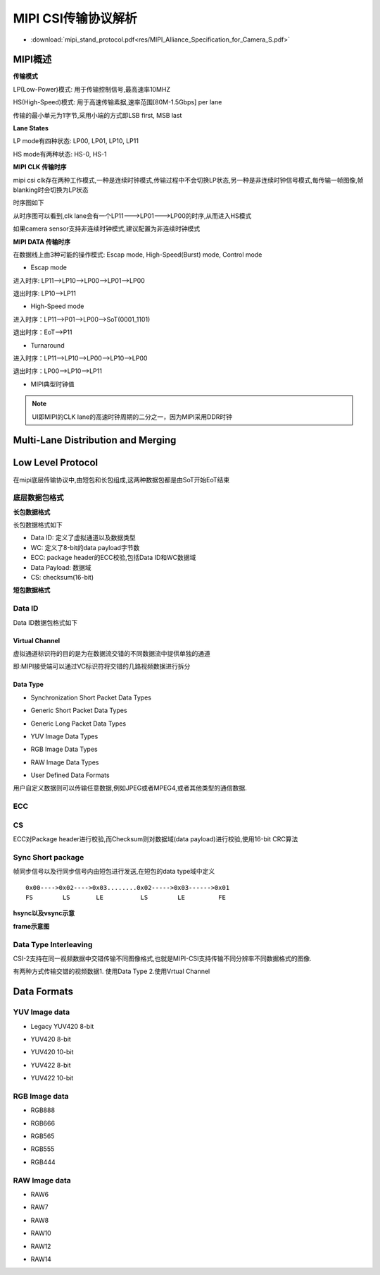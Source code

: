 MIPI CSI传输协议解析
======================


* :download:`mipi_stand_protocol.pdf<res/MIPI_Alliance_Specification_for_Camera_S.pdf>` 

MIPI概述
-----------

**传输模式**

LP(Low-Power)模式: 用于传输控制信号,最高速率10MHZ

HS(High-Speed)模式: 用于高速传输素据,速率范围[80M-1.5Gbps] per lane

传输的最小单元为1字节,采用小端的方式即LSB first, MSB last

**Lane States**

LP mode有四种状态: LP00, LP01, LP10, LP11

HS mode有两种状态: HS-0, HS-1


**MIPI CLK 传输时序**

mipi csi clk存在两种工作模式,一种是连续时钟模式,传输过程中不会切换LP状态,另一种是非连续时钟信号模式,每传输一帧图像,帧blanking时会切换为LP状态

时序图如下

.. image::
    res/clk_transfer_timing.png

从时序图可以看到,clk lane会有一个LP11--->LP01--->LP00的时序,从而进入HS模式

如果camera sensor支持非连续时钟模式,建议配置为非连续时钟模式

**MIPI DATA 传输时序**

在数据线上由3种可能的操作模式: Escap mode, High-Speed(Burst) mode, Control mode

- Escap mode

进入时序: LP11-->LP10-->LP00-->LP01-->LP00

退出时序: LP10-->LP11

- High-Speed mode

进入时序：LP11-->P01-->LP00-->SoT(0001_1101)

退出时序：EoT-->P11

.. image::
    res/data_transfer_timing.png

- Turnaround

进入时序：LP11-->LP10-->LP00-->LP10-->LP00

退出时序：LP00-->LP10-->LP11

- MIPI典型时钟值

.. image::
    res/mipi_clk_type.jpg

.. image::
    res/mipi_data_type.jpg


.. note::
    UI即MIPI的CLK lane的高速时钟周期的二分之一，因为MIPI采用DDR时钟


Multi-Lane Distribution and Merging
--------------------------------------

.. image::
    res/multi_lane_dis.png

.. image::
    res/two_lan_transfer.png

.. image::
    res/four_lane_trans.png



Low Level Protocol
-------------------

在mipi底层传输协议中,由短包和长包组成,这两种数据包都是由SoT开始EoT结束

.. image::
    res/low_level_protocol.png

底层数据包格式
^^^^^^^^^^^^^^^^


**长包数据格式**

长包数据格式如下

.. image::
    res/long_package_struct.png

- Data ID: 定义了虚拟通道以及数据类型

- WC: 定义了8-bit的data payload字节数

- ECC: package header的ECC校验,包括Data ID和WC数据域

- Data Payload: 数据域

- CS: checksum(16-bit)

**短包数据格式**

.. image::
    res/short_package_struct.png

Data ID
^^^^^^^^

Data ID数据包格式如下

.. image::
    res/data_id_struct.png

Virtual Channel
""""""""""""""""""""

虚拟通道标识符的目的是为在数据流交错的不同数据流中提供单独的通道

.. image::
    res/vc_channel.png

即:MIPI接受端可以通过VC标识符将交错的几路视频数据进行拆分

.. image::
    res/vc_package.png


Data Type
""""""""""

.. image::
    res/data_type_class.png

- Synchronization Short Packet Data Types

.. image::
    res/data_type_codes.png

- Generic Short Packet Data Types

.. image::
    res/generic_short_dt.png

- Generic Long Packet Data Types

.. image::
    res/generic_long_di.png

- YUV Image Data Types

.. image::
    res/yuv_dt.png


- RGB Image Data Types

.. image::
    res/rgb_dt.png

- RAW Image Data Types

.. image::
    res/raw_dt.png

- User Defined Data Formats

用户自定义数据则可以传输任意数据,例如JPEG或者MPEG4,或者其他类型的通信数据.

.. image::
    res/user_dt.png


ECC
^^^^

.. image::
    res/ECC_Example.png

CS
^^^^

ECC对Package header进行校验,而Checksum则对数据域(data payload)进行校验,使用16-bit CRC算法

.. image::
    res/package_cs.png


Sync Short package
^^^^^^^^^^^^^^^^^^^^

帧同步信号以及行同步信号内由短包进行发送,在短包的data type域中定义


::

    0x00---->0x02---->0x03........0x02----->0x03------>0x01
    FS        LS       LE          LS        LE         FE


.. image::
    res/frame_trans.png


**hsync以及vsync示意**

.. image::
    res/line_frame_blanking.png


.. image::
    res/hsync_example.png


.. image::
    res/vsync_example.png

**frame示意图**

.. image::
    res/general_frame.png


.. image::
    res/digital_interlaced_frame.png


Data Type Interleaving
^^^^^^^^^^^^^^^^^^^^^^^^

CSI-2支持在同一视频数据中交错传输不同图像格式,也就是MIPI-CSI支持传输不同分辨率不同数据格式的图像.

有两种方式传输交错的视频数据1. 使用Data Type  2.使用Vrtual Channel

.. image::
    res/interleaved_trans.png

.. image::
    res/interleaved_trans_vc.png

.. image::
    res/packet_interleaved.png


Data Formats
--------------


YUV Image data
^^^^^^^^^^^^^^^

- Legacy YUV420 8-bit

.. image::
    res/legacy_yuv420_8.png

.. image::
    res/legacy_yuv420_frame.png

- YUV420 8-bit

.. image::
    res/yuv420-8.png

.. image::
    res/yuv420_8_frame.png

- YUV420 10-bit

.. image::
   res/yuv420_10.png

.. image::
    res/yuv420_10_frame.png

- YUV422 8-bit

.. image::
    res/yuv422_8.png

.. image::
    res/yuv422_8_frame.png

- YUV422 10-bit

.. image::
    res/yuv422_10.png

.. image::
    res/yuv422_10_frame.png


RGB Image data
^^^^^^^^^^^^^^^

- RGB888

.. image::
    res/rgb_888.png

.. image::
    res/rgb_888_frame.png

- RGB666

.. image::
    res/rgb_666.png

.. image::
    res/rgb_666_frame.png


- RGB565

.. image::
    res/rgb_565.png

.. image::
    res/rgb_565_frame.png
  

- RGB555

.. image::
    res/rgb_555.png

- RGB444

.. image::
    res/rgb_444.png


RAW Image data
^^^^^^^^^^^^^^^^

- RAW6

.. image::
    res/raw_6.png


.. image::
    res/raw_6_frame.png


- RAW7

.. image::
    res/raw_7.png

.. image::
    res/raw_7_frame.png

- RAW8

.. image::
    res/raw_8.png

.. image::
    res/raw_8_frame.png

- RAW10

.. image::
    res/raw_10.png

.. image::
    res/raw_10_frame.png

- RAW12

.. image::
    res/raw_12.png

.. image::
    res/raw_12_frame.png

- RAW14

.. image::
    res/raw_10.png

.. image::
    res/raw_14_frame.png


